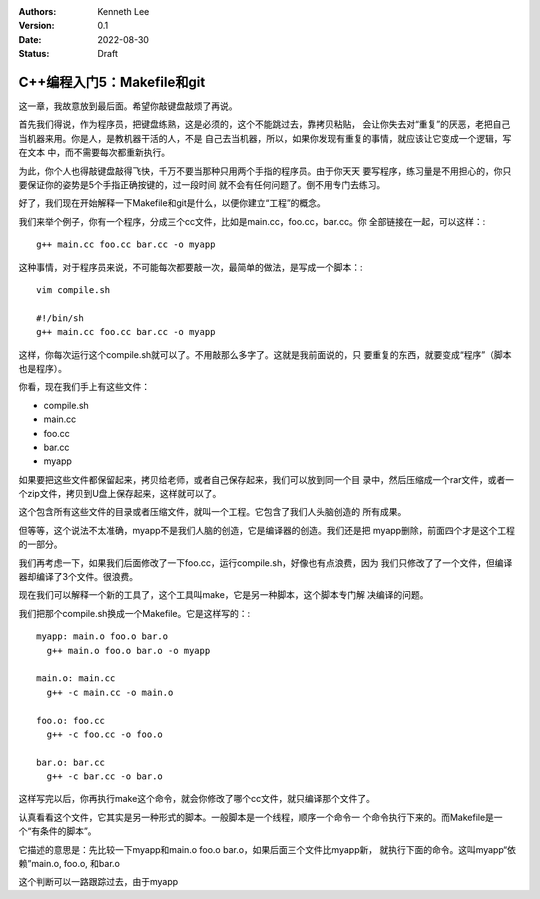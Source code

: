 .. Kenneth Lee 版权所有 2022

:Authors: Kenneth Lee
:Version: 0.1
:Date: 2022-08-30
:Status: Draft

C++编程入门5：Makefile和git
***************************

这一章，我故意放到最后面。希望你敲键盘敲烦了再说。

首先我们得说，作为程序员，把键盘练熟，这是必须的，这个不能跳过去，靠拷贝粘贴，
会让你失去对“重复”的厌恶，老把自己当机器来用。你是人，是教机器干活的人，不是
自己去当机器，所以，如果你发现有重复的事情，就应该让它变成一个逻辑，写在文本
中，而不需要每次都重新执行。

为此，你个人也得敲键盘敲得飞快，千万不要当那种只用两个手指的程序员。由于你天天
要写程序，练习量是不用担心的，你只要保证你的姿势是5个手指正确按键的，过一段时间
就不会有任何问题了。倒不用专门去练习。

好了，我们现在开始解释一下Makefile和git是什么，以便你建立“工程”的概念。

我们来举个例子，你有一个程序，分成三个cc文件，比如是main.cc，foo.cc，bar.cc。你
全部链接在一起，可以这样：::

  g++ main.cc foo.cc bar.cc -o myapp

这种事情，对于程序员来说，不可能每次都要敲一次，最简单的做法，是写成一个脚本：::

  vim compile.sh

  #!/bin/sh
  g++ main.cc foo.cc bar.cc -o myapp

这样，你每次运行这个compile.sh就可以了。不用敲那么多字了。这就是我前面说的，只
要重复的东西，就要变成“程序”（脚本也是程序）。

你看，现在我们手上有这些文件：

* compile.sh
* main.cc
* foo.cc
* bar.cc
* myapp

如果要把这些文件都保留起来，拷贝给老师，或者自己保存起来，我们可以放到同一个目
录中，然后压缩成一个rar文件，或者一个zip文件，拷贝到U盘上保存起来，这样就可以了。

这个包含所有这些文件的目录或者压缩文件，就叫一个工程。它包含了我们人头脑创造的
所有成果。

但等等，这个说法不太准确，myapp不是我们人脑的创造，它是编译器的创造。我们还是把
myapp删除，前面四个才是这个工程的一部分。

我们再考虑一下，如果我们后面修改了一下foo.cc，运行compile.sh，好像也有点浪费，因为
我们只修改了了一个文件，但编译器却编译了3个文件。很浪费。

现在我们可以解释一个新的工具了，这个工具叫make，它是另一种脚本，这个脚本专门解
决编译的问题。

我们把那个compile.sh换成一个Makefile。它是这样写的：::

  myapp: main.o foo.o bar.o
    g++ main.o foo.o bar.o -o myapp

  main.o: main.cc
    g++ -c main.cc -o main.o

  foo.o: foo.cc
    g++ -c foo.cc -o foo.o

  bar.o: bar.cc
    g++ -c bar.cc -o bar.o

这样写完以后，你再执行make这个命令，就会你修改了哪个cc文件，就只编译那个文件了。

认真看看这个文件，它其实是另一种形式的脚本。一般脚本是一个线程，顺序一个命令一
个命令执行下来的。而Makefile是一个“有条件的脚本”。

它描述的意思是：先比较一下myapp和main.o foo.o bar.o，如果后面三个文件比myapp新，
就执行下面的命令。这叫myapp“依赖”main.o, foo.o, 和bar.o

这个判断可以一路跟踪过去，由于myapp

